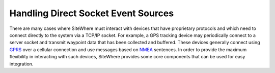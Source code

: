 ====================================
Handling Direct Socket Event Sources
====================================
There are many cases where SiteWhere must interact with devices that have proprietary
protocols and which need to connect directly to the system via a TCP/IP socket. For
example, a GPS tracking device may periodically connect to a server socket and
transmit waypoint data that has been collected and buffered. These devices generally
connect using `GPRS <http://en.wikipedia.org/wiki/General_Packet_Radio_Service>`_ 
over a cellular connection and use messages based on 
`NMEA <http://en.wikipedia.org/wiki/NMEA_0183>`_ sentences. In order to provide the
maximum flexibility in interacting with such devices, SiteWhere provides some core
components that can be used for easy integration.

